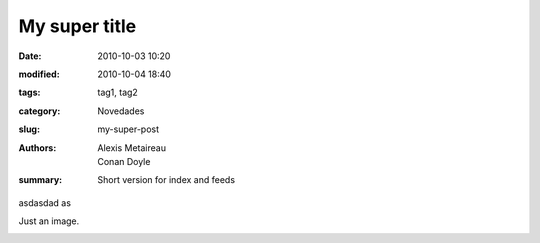 My super title
##############

:date: 2010-10-03 10:20
:modified: 2010-10-04 18:40
:tags: tag1, tag2
:category: Novedades
:slug: my-super-post
:authors: Alexis Metaireau, Conan Doyle
:summary: Short version for index and feeds

asdasdad as

Just an image.

.. image:: |filename|/pictures/Fat_Cat.jpg
   :height: 450 px
   :width: 600 px
   :alt: alternate text

